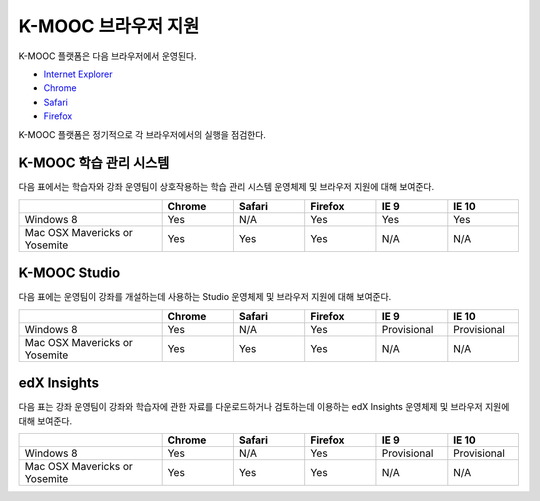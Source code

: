 .. Doc team! Be sure that when you make any changes to this file that you also make them to the mirrored file in the edx-analytics-dashboard/docs repository. - Alison 19 Sep 14

.. _Browsers:

####################
K-MOOC 브라우저 지원
####################

K-MOOC 플랫폼은 다음 브라우저에서 운영된다.

* `Internet Explorer <https://microsoft.com/ie>`_
* `Chrome <https://www.google.com/chrome>`_
* `Safari <https://www.apple.com/safari>`_
* `Firefox <https://mozilla.org/firefox>`_

K-MOOC 플랫폼은 정기적으로 각 브라우저에서의 실행을 점검한다.

***********************************
K-MOOC 학습 관리 시스템
***********************************

다음 표에서는 학습자와 강좌 운영팀이 상호작용하는 학습 관리 시스템 운영체제 및 브라우저 지원에 대해 보여준다.

.. list-table::
   :widths: 20 10 10 10 10 10
   :header-rows: 1

   * -
     - Chrome
     - Safari
     - Firefox
     - IE 9
     - IE 10
   * - Windows 8
     - Yes
     - N/A
     - Yes
     - Yes
     - Yes
   * - Mac OSX Mavericks or Yosemite
     - Yes
     - Yes
     - Yes
     - N/A
     - N/A

***********************************
K-MOOC Studio
***********************************

다음 표에는 운영팀이 강좌를 개설하는데 사용하는 Studio 운영체제 및 브라우저 지원에 대해 보여준다.

.. list-table::
   :widths: 20 10 10 10 10 10
   :header-rows: 1

   * -
     - Chrome
     - Safari
     - Firefox
     - IE 9
     - IE 10
   * - Windows 8
     - Yes
     - N/A
     - Yes
     - Provisional
     - Provisional
   * - Mac OSX Mavericks or Yosemite
     - Yes
     - Yes
     - Yes
     - N/A
     - N/A

***********************************
edX Insights
***********************************

다음 표는 강좌 운영팀이 강좌와 학습자에 관한 자료를 다운로드하거나 검토하는데 이용하는 edX Insights 운영체제 및 브라우저 지원에 대해 보여준다.

.. list-table::
   :widths: 20 10 10 10 10 10
   :header-rows: 1

   * -
     - Chrome
     - Safari
     - Firefox
     - IE 9
     - IE 10
   * - Windows 8
     - Yes
     - N/A
     - Yes
     - Provisional
     - Provisional
   * - Mac OSX Mavericks or Yosemite
     - Yes
     - Yes
     - Yes
     - N/A
     - N/A
